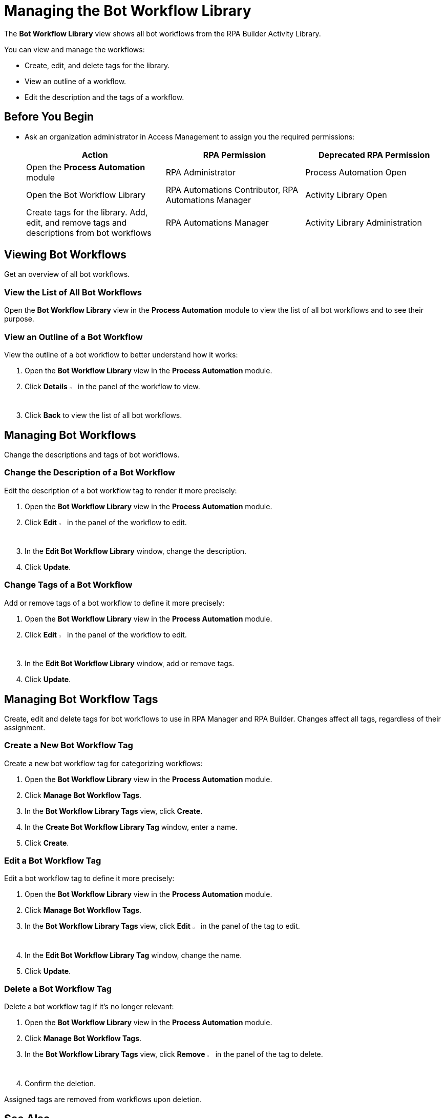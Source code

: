= Managing the Bot Workflow Library

The *Bot Workflow Library* view shows all bot workflows from the RPA Builder Activity Library.

You can view and manage the workflows:

* Create, edit, and delete tags for the library.
* View an outline of a workflow.
* Edit the description and the tags of a workflow.

== Before You Begin

* Ask an organization administrator in Access Management to assign you the required permissions:
+
[cols="1,1,1"]
|===
|*Action* |*RPA Permission* | *Deprecated RPA Permission*

|Open the *Process Automation* module
|RPA Administrator
|Process Automation Open

|Open the Bot Workflow Library
|RPA Automations Contributor, RPA Automations Manager
|Activity Library Open

|Create tags for the library. Add, edit, and remove tags and descriptions from bot workflows
|RPA Automations Manager
|Activity Library Administration

|===

== Viewing Bot Workflows

Get an overview of all bot workflows.

=== View the List of All Bot Workflows

Open the *Bot Workflow Library* view in the *Process Automation* module to view the list of all bot workflows and to see their purpose.

=== View an Outline of a Bot Workflow

View the outline of a bot workflow to better understand how it works:

. Open the *Bot Workflow Library* view in the *Process Automation* module.
. Click *Details* image:show-icon.png[eye symbol,1.5%,1.5%] in the panel of the workflow to view.
. Click *Back* to view the list of all bot workflows.

== Managing Bot Workflows

Change the descriptions and tags of bot workflows.

=== Change the Description of a Bot Workflow

Edit the description of a bot workflow tag to render it more precisely:

. Open the *Bot Workflow Library* view in the *Process Automation* module.
. Click *Edit* image:edit-icon.png[pen-to-paper symbol,1.5%,1.5%] in the panel of the workflow to edit.
. In the *Edit Bot Workflow Library* window, change the description.
. Click *Update*.

=== Change Tags of a Bot Workflow

Add or remove tags of a bot workflow to define it more precisely:

. Open the *Bot Workflow Library* view in the *Process Automation* module.
. Click *Edit* image:edit-icon.png[pen-to-paper symbol,1.5%,1.5%] in the panel of the workflow to edit.
. In the *Edit Bot Workflow Library* window, add or remove tags.
. Click *Update*.

== Managing Bot Workflow Tags

Create, edit and delete tags for bot workflows to use in RPA Manager and RPA Builder. Changes affect all tags, regardless of their assignment.

=== Create a New Bot Workflow Tag

Create a new bot workflow tag for categorizing workflows:

. Open the *Bot Workflow Library* view in the *Process Automation* module.
. Click *Manage Bot Workflow Tags*.
. In the *Bot Workflow Library Tags* view, click *Create*.
. In the *Create Bot Workflow Library Tag* window, enter a name.
. Click *Create*.

=== Edit a Bot Workflow Tag

Edit a bot workflow tag to define it more precisely:

. Open the *Bot Workflow Library* view in the *Process Automation* module.
. Click *Manage Bot Workflow Tags*.
. In the *Bot Workflow Library Tags* view, click *Edit* image:edit-icon.png[pen-to-paper symbol,1.5%,1.5%] in the panel of the tag to edit.
. In the *Edit Bot Workflow Library Tag* window, change the name.
. Click *Update*.

=== Delete a Bot Workflow Tag

Delete a bot workflow tag if it's no longer relevant:

. Open the *Bot Workflow Library* view in the *Process Automation* module.
. Click *Manage Bot Workflow Tags*.
. In the *Bot Workflow Library Tags* view, click *Remove* image:delete-icon.png[trash symbol,1.5%,1.5%] in the panel of the tag to delete.
. Confirm the deletion.

Assigned tags are removed from workflows upon deletion.

== See Also

* xref:rpa-builder::activity-library-explorer.adoc[RPA Builder: Activity Library Explorer]
* xref:processoperations-upcomingprocesschanges.adoc[Upcoming Process Changes]